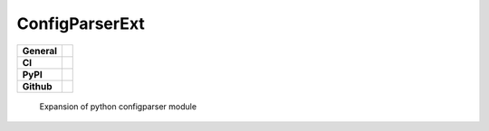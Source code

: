 ===============
ConfigParserExt
===============

+-----------+------------------------------------------------------------------------------------+
|**General**| |maintenance_n| |semver| |license|                                                 |
+-----------+------------------------------------------------------------------------------------+
|**CI**     | |codestyle| |codecov|                                                              |
+-----------+------------------------------------------------------------------------------------+
|**PyPI**   | |pypi_release| |pypi_py_versions| |pypi_status| |pypi_format| |pypi_downloads|     |
+-----------+------------------------------------------------------------------------------------+
|**Github** | |gh_issues| |gh_language| |gh_last_commit| |gh_deployment|                         |
+-----------+------------------------------------------------------------------------------------+

    Expansion of python configparser module



.. General

.. |maintenance_n| image:: https://img.shields.io/badge/Maintenance%20Intended-✖-red.svg?style=flat-square
    :target: http://unmaintained.tech/
    :alt: Maintenance - not intended

.. |maintenance_y| image:: https://img.shields.io/badge/Maintenance%20Intended-✔-green.svg?style=flat-square
    :target: http://unmaintained.tech/
    :alt: Maintenance - intended

.. |license| image:: https://img.shields.io/pypi/l/PoetryExample
    :target: https://github.com/hendrikdutoit/PoetryExample/blob/master/LICENSE
    :alt: License

.. |semver| image:: https://img.shields.io/badge/Semantic%20Versioning-2.0.0-brightgreen.svg?style=flat-square
    :target: https://semver.org/
    :alt: Semantic Versioning - 2.0.0

.. |codestyle| image:: https://img.shields.io/badge/code%20style-black-000000.svg
    :target: https://github.com/psf/black
    :alt: Code Style Black


.. CI

.. |pre_commit_ci| image:: https://img.shields.io/github/actions/workflow/status/hendrikdutoit/PoetryExample/pre-commit.yml?label=pre-commit
    :target: https://github.com/hendrikdutoit/PoetryExample/blob/master/.github/workflows/pre-commit.yml
    :alt: Pre-Commit

.. |gha_tests| image:: https://img.shields.io/github/actions/workflow/status/hendrikdutoit/PoetryExample/ci.yml?label=ci
    :target: https://github.com/hendrikdutoit/PoetryExample/blob/master/.github/workflows/ci.yml
    :alt: Test status

.. |gha_docu| image:: https://img.shields.io/readthedocs/sqlalchemyexample
    :target: https://github.com/hendrikdutoit/PoetryExample/blob/master/.github/workflows/check-rst-documentation.yml
    :alt: Read the Docs

.. |codecov| image:: https://img.shields.io/codecov/c/gh/hendrikdutoit/PoetryExample
    :alt: Codecov
    :target: https://app.codecov.io/gh/hendrikdutoit/PoetryExample


.. PyPI

.. |pypi_release| image:: https://img.shields.io/pypi/v/PoetryExample
    :target: https://pypi.org/project/PoetryExample/
    :alt: PyPI - Package latest release

.. |pypi_py_versions| image:: https://img.shields.io/pypi/pyversions/PoetryExample
    :target: https://pypi.org/project/PoetryExample/
    :alt: PyPI - Supported Python Versions

.. |pypi_format| image:: https://img.shields.io/pypi/wheel/PoetryExample
    :target: https://pypi.org/project/PoetryExample/
    :alt: PyPI - Format

.. |pypi_downloads| image:: https://img.shields.io/pypi/dm/PoetryExample
    :target: https://pypi.org/project/PoetryExample/
    :alt: PyPI - Monthly downloads

.. |pypi_status| image:: https://img.shields.io/pypi/status/PoetryExample
    :target: https://pypi.org/project/PoetryExample/
    :alt: PyPI - Status


.. GitHub

.. |gh_issues| image:: https://img.shields.io/github/issues-raw/hendrikdutoit/PoetryExample
    :target: https://github.com/hendrikdutoit/PoetryExample/issues
    :alt: GitHub - Issue Counter

.. |gh_language| image:: https://img.shields.io/github/languages/top/hendrikdutoit/PoetryExample
    :target: https://github.com/hendrikdutoit/PoetryExample
    :alt: GitHub - Top Language

.. |gh_last_commit| image:: https://img.shields.io/github/last-commit/BrightEdgeeServices/DateId/master
    :target: https://github.com/BrightEdgeeServices/DateId/commit/master
    :alt: GitHub - Last Commit

.. |gh_deployment| image:: https://img.shields.io/github/deployments/BrightEdgeeServices/DateId/pypi
    :target: https://github.com/BrightEdgeeServices/DateId/deployments/pypi
    :alt: GitHub - PiPy Deployment
